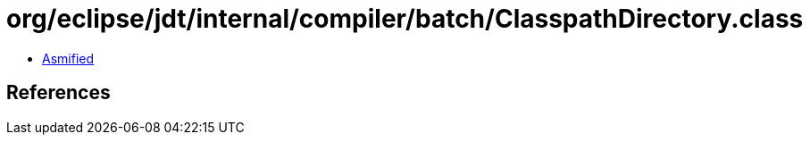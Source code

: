 = org/eclipse/jdt/internal/compiler/batch/ClasspathDirectory.class

 - link:ClasspathDirectory-asmified.java[Asmified]

== References

